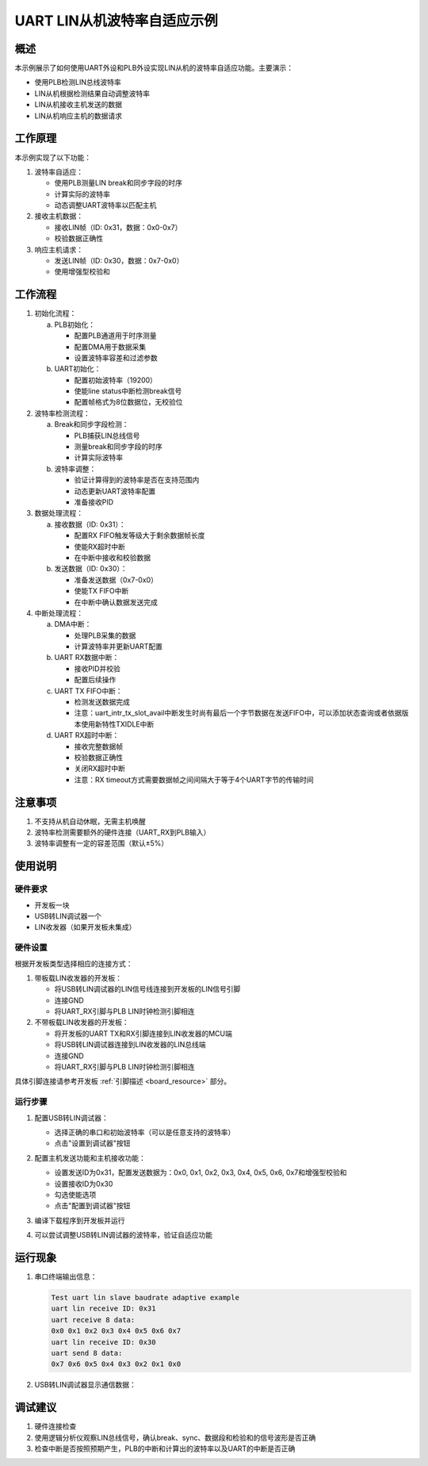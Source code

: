 .. _uart_lin_slave_baudrate_adaptive:

UART LIN从机波特率自适应示例
=============================

概述
----
本示例展示了如何使用UART外设和PLB外设实现LIN从机的波特率自适应功能。主要演示：

- 使用PLB检测LIN总线波特率
- LIN从机根据检测结果自动调整波特率
- LIN从机接收主机发送的数据
- LIN从机响应主机的数据请求


工作原理
--------
本示例实现了以下功能：

1. 波特率自适应：

   - 使用PLB测量LIN break和同步字段的时序
   - 计算实际的波特率
   - 动态调整UART波特率以匹配主机

2. 接收主机数据：

   - 接收LIN帧（ID: 0x31，数据：0x0-0x7）
   - 校验数据正确性

3. 响应主机请求：

   - 发送LIN帧（ID: 0x30，数据：0x7-0x0）
   - 使用增强型校验和

工作流程
--------
1. 初始化流程：

   a) PLB初始化：

      - 配置PLB通道用于时序测量
      - 配置DMA用于数据采集
      - 设置波特率容差和过滤参数

   b) UART初始化：

      - 配置初始波特率（19200）
      - 使能line status中断检测break信号
      - 配置帧格式为8位数据位，无校验位

2. 波特率检测流程：

   a) Break和同步字段检测：

      - PLB捕获LIN总线信号
      - 测量break和同步字段的时序
      - 计算实际波特率

   b) 波特率调整：

      - 验证计算得到的波特率是否在支持范围内
      - 动态更新UART波特率配置
      - 准备接收PID

3. 数据处理流程：

   a) 接收数据（ID: 0x31）：

      - 配置RX FIFO触发等级大于剩余数据帧长度
      - 使能RX超时中断
      - 在中断中接收和校验数据

   b) 发送数据（ID: 0x30）：

      - 准备发送数据（0x7-0x0）
      - 使能TX FIFO中断
      - 在中断中确认数据发送完成

4. 中断处理流程：

   a) DMA中断：

      - 处理PLB采集的数据
      - 计算波特率并更新UART配置

   b) UART RX数据中断：

      - 接收PID并校验
      - 配置后续操作

   c) UART TX FIFO中断：

      - 检测发送数据完成
      - 注意：uart_intr_tx_slot_avail中断发生时尚有最后一个字节数据在发送FIFO中，可以添加状态查询或者依据版本使用新特性TXIDLE中断

   d) UART RX超时中断：

      - 接收完整数据帧
      - 校验数据正确性
      - 关闭RX超时中断
      - 注意：RX timeout方式需要数据帧之间间隔大于等于4个UART字节的传输时间

注意事项
--------
1. 不支持从机自动休眠，无需主机唤醒
2. 波特率检测需要额外的硬件连接（UART_RX到PLB输入）
3. 波特率调整有一定的容差范围（默认±5%）

使用说明
--------

硬件要求
~~~~~~~~
- 开发板一块
- USB转LIN调试器一个
- LIN收发器（如果开发板未集成）

硬件设置
~~~~~~~~
根据开发板类型选择相应的连接方式：

1. 带板载LIN收发器的开发板：

   - 将USB转LIN调试器的LIN信号线连接到开发板的LIN信号引脚
   - 连接GND
   - 将UART_RX引脚与PLB LIN时钟检测引脚相连

2. 不带板载LIN收发器的开发板：

   - 将开发板的UART TX和RX引脚连接到LIN收发器的MCU端
   - 将USB转LIN调试器连接到LIN收发器的LIN总线端
   - 连接GND
   - 将UART_RX引脚与PLB LIN时钟检测引脚相连

具体引脚连接请参考开发板 :ref:`引脚描述 <board_resource>` 部分。

运行步骤
~~~~~~~~
1. 配置USB转LIN调试器：

   - 选择正确的串口和初始波特率（可以是任意支持的波特率）
   - 点击"设置到调试器"按钮

   .. image:: ../../../lin/doc/lin_debugger_configuration.png

2. 配置主机发送功能和主机接收功能：

   - 设置发送ID为0x31，配置发送数据为：0x0, 0x1, 0x2, 0x3, 0x4, 0x5, 0x6, 0x7和增强型校验和
   - 设置接收ID为0x30
   - 勾选使能选项
   - 点击"配置到调试器"按钮

   .. image:: ../../../lin/slave/doc/lin_debugger_master_sent_config.png

3. 编译下载程序到开发板并运行

4. 可以尝试调整USB转LIN调试器的波特率，验证自适应功能

运行现象
--------
1. 串口终端输出信息：

   .. code-block:: console

      Test uart lin slave baudrate adaptive example
      uart lin receive ID: 0x31
      uart receive 8 data:
      0x0 0x1 0x2 0x3 0x4 0x5 0x6 0x7
      uart lin receive ID: 0x30
      uart send 8 data:
      0x7 0x6 0x5 0x4 0x3 0x2 0x1 0x0

2. USB转LIN调试器显示通信数据：

   .. image:: ../../../lin/slave/doc/lin_debugger_master_result.png

调试建议
--------
1. 硬件连接检查
2. 使用逻辑分析仪观察LIN总线信号，确认break、sync、数据段和检验和的信号波形是否正确
3. 检查中断是否按照预期产生，PLB的中断和计算出的波特率以及UART的中断是否正确

